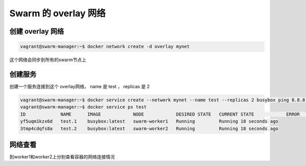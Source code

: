 Swarm 的 overlay 网络
=========================


创建 overlay 网络
----------------------

.. code-block:: bash

    vagrant@swarm-manager:~$ docker network create -d overlay mynet


这个网络会同步到所有的swarm节点上

创建服务
----------


创建一个服务连接到这个 overlay网络， name 是 test ， replicas 是 2

.. code-block:: bash

    vagrant@swarm-manager:~$ docker service create --network mynet --name test --replicas 2 busybox ping 8.8.8.8
    vagrant@swarm-manager:~$ docker service ps test
    ID             NAME      IMAGE            NODE            DESIRED STATE   CURRENT STATE            ERROR     PORTS
    yf5uqm1kzx6d   test.1    busybox:latest   swarm-worker1   Running         Running 18 seconds ago
    3tmp4cdqfs8a   test.2    busybox:latest   swarm-worker2   Running         Running 18 seconds ago


网络查看
------------

到worker1和worker2上分别查看容器的网络连接情况

